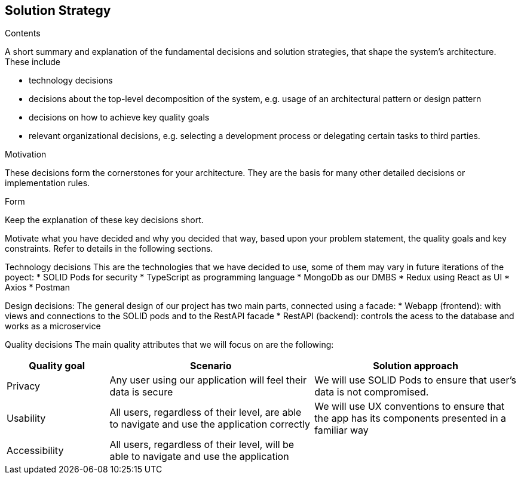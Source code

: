 [[section-solution-strategy]]
== Solution Strategy


[role="arc42help"]
****
.Contents
A short summary and explanation of the fundamental decisions and solution strategies, that shape the system's architecture. These include

* technology decisions
* decisions about the top-level decomposition of the system, e.g. usage of an architectural pattern or design pattern
* decisions on how to achieve key quality goals
* relevant organizational decisions, e.g. selecting a development process or delegating certain tasks to third parties.

.Motivation
These decisions form the cornerstones for your architecture. They are the basis for many other detailed decisions or implementation rules.

.Form
Keep the explanation of these key decisions short.

Motivate what you have decided and why you decided that way,
based upon your problem statement, the quality goals and key constraints.
Refer to details in the following sections.
****

Technology decisions
This are the technologies that we have decided to use, some of them may vary in future iterations of the poyect:
 * SOLID Pods for security
 * TypeScript as programming language
 * MongoDb as our DMBS
 * Redux using React as UI
 * Axios
 * Postman

Design decisions:
The general design of our project has two main parts, connected using a facade:
 * Webapp (frontend): with views and connections to the SOLID pods and to the RestAPI facade
 * RestAPI (backend): controls the acess to the database and works as a microservice

Quality decisions
The main quality attributes that we will focus on are the following:
[options="header",cols="1,2,2"]
|===
|Quality goal|Scenario|Solution approach
|Privacy|Any user using our application will feel their data is secure | We will use SOLID Pods to ensure that user's data is not compromised.
|Usability|All users, regardless of their level, are able to navigate and use the application correctly|We will use UX conventions to ensure that the app has its components presented in a familiar way
|Accessibility|All users, regardless of their level, will be able to navigate and use the application|






